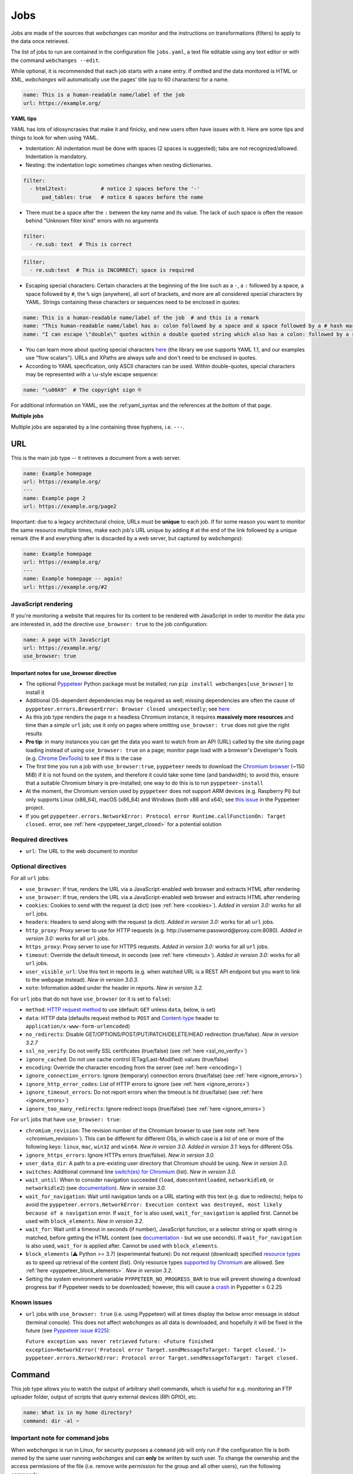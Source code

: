 .. _jobs:

====
Jobs
====
Jobs are made of the sources that `webchanges` can monitor and the instructions on transformations (filters) to apply
to the data once retrieved.

The list of jobs to run are contained in the configuration file ``jobs.yaml``, a text file editable using any text
editor or with the command ``webchanges --edit``.

While optional, it is recommended that each job starts with a ``name`` entry. If omitted and the data monitored is
HTML or XML, `webchanges` will automatically use the pages' title (up to 60 characters) for a name.

.. code-block:: yaml

   name: This is a human-readable name/label of the job
   url: https://example.org/


**YAML tips**

YAML has lots of idiosyncrasies that make it and finicky, and new users often have issues with it.  Here are some tips
and things to look for when using YAML.

* Indentation: All indentation must be done with spaces (2 spaces is suggested); tabs are not recognized/allowed.
  Indentation is mandatory.
* Nesting: the indentation logic sometimes changes when nesting dictionaries.

.. code-block:: yaml

    filter:
      - html2text:           # notice 2 spaces before the '-'
          pad_tables: true   # notice 6 spaces before the name


* There must be a space after the ``:`` between the key name and its value. The lack of such space is often the
  reason behind "Unknown filter kind" errors with no arguments

.. code-block:: yaml

   filter:
     - re.sub: text  # This is correct

.. code-block:: yaml

   filter:
     - re.sub:text  # This is INCORRECT; space is required

* Escaping special characters: Certain characters at the beginning of the line such as a ``-``, a ``:`` followed by a
  space, a space followed by ``#``, the ``%`` sign (anywhere), all sort of brackets, and more are all considered special
  characters by YAML. Strings containing these characters or sequences need to be enclosed in quotes:

.. code-block:: yaml

   name: This is a human-readable name/label of the job  # and this is a remark
   name: "This human-readable name/label has a: colon followed by a space and a space followed by a # hash mark"
   name: "I can escape \"double\" quotes within a double quoted string which also has a colon: followed by a space"

* You can learn more about quoting special characters `here <https://www.yaml.info/learn/quote.html#flow>`__ (the
  library we use supports YAML 1.1, and our examples use "flow scalars").  URLs and XPaths are always safe and don't
  need to be enclosed in quotes.

* According to YAML specification, only ASCII characters can be used. Within double-quotes, special characters may be
  represented with a ``\u``-style escape sequence:

.. code-block:: yaml

   name: "\u00A9"  # The copyright sign ©


For additional information on YAML, see the :ref:yaml_syntax and the references at the bottom of that page.

**Multiple jobs**

Multiple jobs are separated by a line containing three hyphens, i.e. ``---``.

URL
---
This is the main job type -- it retrieves a document from a web server.

.. code-block:: yaml

   name: Example homepage
   url: https://example.org/
   ---
   name: Example page 2
   url: https://example.org/page2


Important: due to a legacy architectural choice, URLs must be **unique** to each job. If for some reason you want to
monitor the same resource multiple times, make each job's URL unique by adding # at the end of the link followed by a
unique remark (the # and everything after is discarded by a web server, but captured by `webchanges`):

.. code-block:: yaml

   name: Example homepage
   url: https://example.org/
   ---
   name: Example homepage -- again!
   url: https://example.org/#2


.. _use_browser:

JavaScript rendering
""""""""""""""""""""
If you're monitoring a website that requires for its content to be rendered with JavaScript in order to monitor the data
you are interested in, add the directive ``use_browser: true`` to the job configuration:

.. code-block:: yaml

   name: A page with JavaScript
   url: https://example.org/
   use_browser: true

Important notes for use_browser directive
^^^^^^^^^^^^^^^^^^^^^^^^^^^^^^^^^^^^^^^^^
* The optional `Pyppeteer <https://github.com/pyppeteer/pyppeteer>`__ Python package must be installed; run
  ``pip install webchanges[use_browser]`` to install it
* Additional OS-dependent dependencies may be required as well;
  missing dependencies are often the cause of ``pyppeteer.errors.BrowserError:
  Browser closed unexpectedly``; see `here
  <https://github.com/puppeteer/puppeteer/blob/main/docs/troubleshooting.md#chrome-headless-doesnt-launch>`__
* As this job type
  renders the page in a headless Chromium instance, it requires **massively more resources** and time than a simple
  ``url`` job; use it only on pages where omitting ``use_browser: true`` does not give the right results
* **Pro tip**: in many instances you can get the data you want to watch from an API (URL) called by the site during page
  loading instead of using ``use_browser: true`` on a page; monitor page load with a browser's Developer's Tools (e.g.
  `Chrome DevTools   <https://developers.google.com/web/tools/chrome-devtools>`__) to see if this is the case
* The first time you run a job with ``use_browser:true``, ``pyppeteer`` needs to download the `Chromium browser
  <https://www.chromium.org/getting-involved/download-chromium>`__ (~150 MiB) if it is not found on the system, and
  therefore it could take some time (and bandwidth); to avoid this, ensure that a suitable Chromium binary is
  pre-installed; one way to do this is to run ``pyppeteer-install``
* At the moment, the Chromium version used by ``pyppeteer`` does not support ARM devices (e.g. Raspberry Pi) but only
  supports Linux (x86_64), macOS (x86_64) and Windows (both x86 and x64); see `this issue
  <https://github.com/pyppeteer/pyppeteer/issues/155>`__ in the Pyppeteer project.
* If you get ``pyppeteer.errors.NetworkError: Protocol error Runtime.callFunctionOn: Target closed.`` error, see
  :ref:`here <pyppeteer_target_closed>` for a potential solution


Required directives
"""""""""""""""""""
- ``url``: The URL to the web document to monitor

Optional directives
"""""""""""""""""""
For all ``url`` jobs:

- ``use_browser``: If true, renders the URL via a JavaScript-enabled web browser and extracts HTML after rendering
- ``use_browser``: If true, renders the URL via a JavaScript-enabled web browser and extracts HTML after rendering
- ``cookies``: Cookies to send with the request (a dict) (see :ref:`here <cookies>`). `Added in version 3.0:` works for
  all ``url`` jobs.
- ``headers``: Headers to send along with the request (a dict). `Added in version 3.0:` works for all ``url`` jobs.
- ``http_proxy``: Proxy server to use for HTTP requests (e.g. \http://username:password@proxy.com:8080). `Added in
  version 3.0:` works for all ``url`` jobs.
- ``https_proxy``: Proxy server to use for HTTPS requests. `Added in version 3.0:` works for all ``url`` jobs.
- ``timeout``: Override the default timeout, in seconds (see :ref:`here <timeout>`). `Added in version 3.0:` works for
  all ``url`` jobs.
- ``user_visible_url``: Use this text in reports (e.g. when watched URL is a REST API endpoint but you want to link to
  the webpage instead). `New in version 3.0.3.`
- ``note``: Information added under the header in reports. `New in version 3.2.`

For ``url`` jobs that do not have ``use_browser`` (or it is set to ``false``):

- ``method``: `HTTP request method <https://developer.mozilla.org/en-US/docs/Web/HTTP/Methods>`__ to use
  (default: ``GET`` unless ``data``, below, is set)
- ``data``: HTTP data (defaults request method to ``POST`` and `Content-type
  <https://developer.mozilla.org/en-US/docs/Web/HTTP/Headers/Content-Type>`__ header to
  ``application/x-www-form-urlencoded``)
- ``no_redirects``: Disable GET/OPTIONS/POST/PUT/PATCH/DELETE/HEAD redirection (true/false). `New in version 3.2.7`
- ``ssl_no_verify``: Do not verify SSL certificates (true/false) (see :ref:`here <ssl_no_verify>`)
- ``ignore_cached``: Do not use cache control (ETag/Last-Modified) values (true/false)
- ``encoding``: Override the character encoding from the server (see :ref:`here <encoding>`)
- ``ignore_connection_errors``: Ignore (temporary) connection errors (true/false) (see :ref:`here <ignore_errors>`)
- ``ignore_http_error_codes``: List of HTTP errors to ignore (see :ref:`here <ignore_errors>`)
- ``ignore_timeout_errors``: Do not report errors when the timeout is hit (true/false) (see :ref:`here <ignore_errors>`)
- ``ignore_too_many_redirects``: Ignore redirect loops (true/false) (see :ref:`here <ignore_errors>`)

For ``url`` jobs that have ``use_browser: true``:

- ``chromium_revision``: The revision number of the Chromium browser to use (see note :ref:`here <chromium_revision>`).
  This can be different for different OSs, in which case is a list of one or more of the following keys: ``linux``,
  ``mac``, ``win32`` and ``win64``. `New in version 3.0.` `Added in version 3.1:` keys for different OSs.
- ``ignore_https_errors``: Ignore HTTPs errors (true/false). `New in version 3.0.`
- ``user_data_dir``: A path to a pre-existing user directory that Chromium should be using. `New in version 3.0.`
- ``switches``: Additional command line `switch(es) for Chromium
  <https://peter.sh/experiments/chromium-command-line-switches/>`__ (list). `New in version 3.0.`
- ``wait_until``: When to consider navigation succeeded (``load``, ``domcontentloaded``, ``networkidle0``, or
  ``networkidle2``) (see
  `documentation <https://miyakogi.github.io/pyppeteer/reference.html#pyppeteer.page.Page.goto>`__). `New in version
  3.0.`
- ``wait_for_navigation``: Wait until navigation lands on a URL starting with this text (e.g. due to redirects); helps
  to avoid the ``pyppeteer.errors.NetworkError: Execution context was destroyed, most likely because of a navigation``
  error. If ``wait_for`` is also used, ``wait_for_navigation`` is applied first. Cannot be used with ``block_elements``.
  `New in version 3.2.`
- ``wait_for``: Wait until a timeout in seconds (if number), JavaScript function, or a selector string or xpath
  string is matched, before getting the HTML content (see `documentation
  <https://miyakogi.github.io/pyppeteer/reference.html#pyppeteer.page.Page.waitFor>`__ - but we use seconds). If
  ``wait_for_navigation`` is also used, ``wait_for`` is applied after. Cannot be used with ``block_elements``.
- ``block_elements`` (⚠ Python >= 3.7) (experimental feature): Do not request (download) specified `resource types
  <https://developer.mozilla.org/en-US/docs/Mozilla/Add-ons/WebExtensions/API/webRequest/ResourceType>`__ as to
  speed up retrieval of the content (list). Only resource types `supported by Chromium
  <https://developer.chrome.com/docs/extensions/reference/webRequest/#type-ResourceType>`__ are allowed. See
  :ref:`here <pyppeteer_block_elements>`. `New in version 3.2.`
- Setting the system environment variable ``PYPPETEER_NO_PROGRESS_BAR`` to true will prevent showing a download
  progress bar if Pyppeteer needs to be downloaded; however, this will cause a `crash
  <https://github.com/pyppeteer/pyppeteer/pull/224>`__ in Pyppetter ≤ 0.2.25

Known issues
""""""""""""
* ``url`` jobs with ``use_browser: true`` (i.e. using Pyppeteer) will at times display the below error message in stdout
  (terminal console). This does not affect `webchanges` as all data is downloaded, and hopefully it will be fixed in the
  future (see `Pyppeteer issue #225 <https://github.com/pyppeteer/pyppeteer/issues/225>`__):

  ``Future exception was never retrieved``
  ``future: <Future finished exception=NetworkError('Protocol error Target.sendMessageToTarget: Target closed.')>``
  ``pyppeteer.errors.NetworkError: Protocol error Target.sendMessageToTarget: Target closed.``


Command
-------
This job type allows you to watch the output of arbitrary shell commands, which is useful for e.g. monitoring an FTP
uploader folder, output of scripts that query external devices (RPi GPIO), etc.

.. code-block:: yaml

   name: What is in my home directory?
   command: dir -al ~

.. _important_note_for_command_jobs:

Important note for command jobs
"""""""""""""""""""""""""""""""
When `webchanges` is run in Linux, for security purposes a ``command`` job will only run if the configuration file is
both owned by the same user running `webchanges` and can **only** be written by such user. To change the ownership and
the access permissions of the file (i.e. remove write permission for the group and all other users), run the
following commands:

.. code-block:: bash

   cd ~/.config/webchanges  # could be different
   sudo chown $USER:$(id -g -n) *.yaml
   sudo chmod go-w *.yaml

* ``sudo`` may or may not be required.
* Replace ``$USER`` with the username that runs `webchanges` if different than the use you're logged in when making the
  above changes, similarly with ``$(id -g -n)`` for the group.

Required directives
"""""""""""""""""""
- ``command``: The shell command to execute

Optional directives
"""""""""""""""""""
- none

Optional directives (for all job types)
---------------------------------------
These optional directives apply to all job types:

- ``name``: Human-readable name/label of the job (if not specified and the job is ``url`` and the content is HTML or
  XML, the title (up to 60 characters) will be used; otherwise the URL or command). `New in version 3.0:` auto-detect
  from HTML or XML.
- ``max_tries``: Number of consecutive times the job has to fail before reporting an error (default: 1); see
  :ref:`below <max_tries>`
- ``diff_tool``: Command to an external tool for generating diff text. See example usage :ref:`here <word_based_differ>`
- ``compared_versions``: Number of :ref:`versions to compare <compared_versions>` for similarity
- ``filter``: :ref:`filters` (if any) to apply to the output (can be tested with ``--test``)
- ``diff_filter``: :ref:`diff_filters` (if any) applied to the diff result (can be tested with ``--test-diff``)
- ``additions_only``: Filters unified diff output to keep only :ref:`addition lines <additions_only>`
- ``deletions_only``: Filters unified diff output to keep only :ref:`deleted lines <deletions_only>`
- ``is_markdown``: Lets html reporter know that data is markdown and should be reconstructed (default: false, but could
  be set by a filter such as ``html2text``)

.. _max_tries:

max_tries
"""""""""
Due to legacy naming, this directive doesn't do what intuition would tell you it should do, rather, it tells
`webchanges` **not** to report a job error until the job has failed for the number of consecutive times of
``max_tries``. Specifically, when a job fails, `webchanges` increases an internal counter, and will report an error
only when this counter reaches or exceeds the number of ``max_tries`` (default: 1, i.e. immediately). The internal
counter is reset to 0 when the job succeeds.

For example, if you set a job with ``max_tries: 12`` and run `webchanges` every 5 minutes, you will only get notified
if the job has failed every single time during the span of one hour (5 minutes * 12).

Setting default directives
""""""""""""""""""""""""""
See :ref:`job_defaults` for how to configure default directives for all jobs
